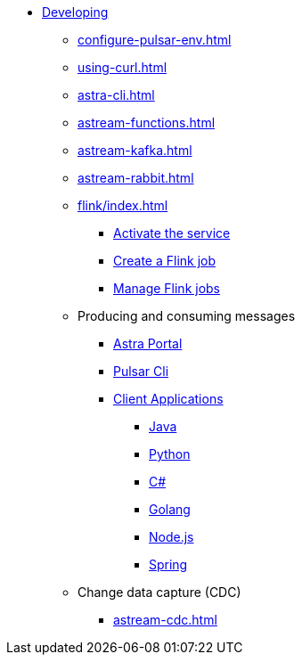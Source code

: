 * xref:configure-pulsar-env.adoc[Developing]

** xref:configure-pulsar-env.adoc[]
** xref:using-curl.adoc[]
** xref:astra-cli.adoc[]
** xref:astream-functions.adoc[]
** xref:astream-kafka.adoc[]
** xref:astream-rabbit.adoc[]
** xref:flink/index.adoc[]
*** xref:flink/connect.adoc[Activate the service]
*** xref:flink/create.adoc[Create a Flink job]
*** xref:flink/manage.adoc[Manage Flink jobs]

** Producing and consuming messages
*** xref:produce-consume-astra-portal.adoc[Astra Portal]
*** xref:produce-consume-pulsar-client.adoc[Pulsar Cli]
*** xref:clients/index.adoc[Client Applications]
**** xref:clients/java-produce-consume.adoc[Java]
**** xref:clients/python-produce-consume.adoc[Python]
**** xref:clients/csharp-produce-consume.adoc[C#]
**** xref:clients/golang-produce-consume.adoc[Golang]
**** xref:clients/nodejs-produce-consume.adoc[Node.js]
**** xref:clients/spring-produce-consume.adoc[Spring]

** Change data capture (CDC)
*** xref:astream-cdc.adoc[]
